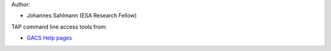 Author:

- Johannes Sahlmann (ESA Research Fellow)

TAP command line access tools from:

- `GACS Help pages <https://geadev.esac.esa.int/gacs-dev/index.html>`_

